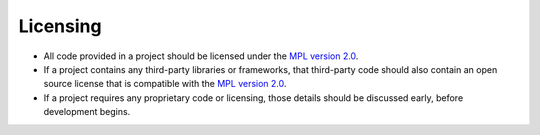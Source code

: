 .. This Source Code Form is subject to the terms of the Mozilla Public
.. License, v. 2.0. If a copy of the MPL was not distributed with this
.. file, You can obtain one at http://mozilla.org/MPL/2.0/.


=========
Licensing
=========

* All code provided in a project should be licensed under the `MPL version 2.0`_. 
* If a project contains any third-party libraries or frameworks, that third-party code 
  should also contain an open source license that is compatible with the `MPL version 2.0`_.
* If a project requires any proprietary code or licensing, those details should be discussed
  early, before development begins.

.. _`MPL version 2.0`: https://www.mozilla.org/en-US/MPL/2.0/
